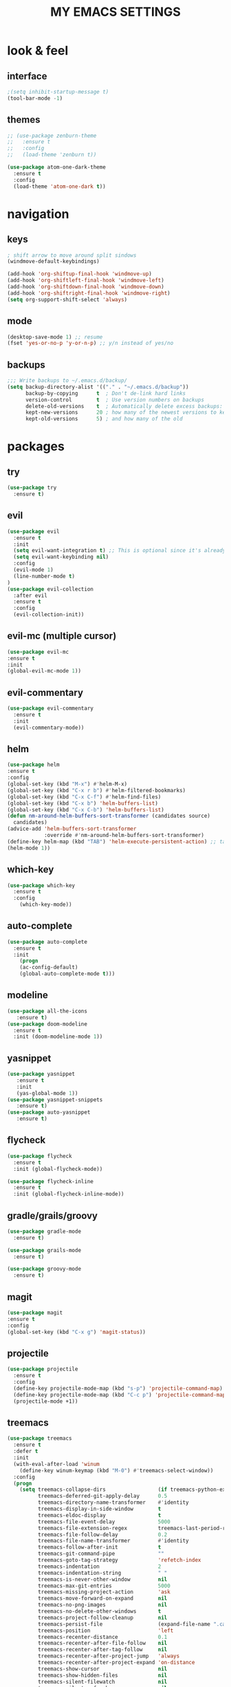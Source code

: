 #+TITLE: MY EMACS SETTINGS
* look & feel
** interface
#+BEGIN_SRC emacs-lisp
;(setq inhibit-startup-message t)
(tool-bar-mode -1)
#+END_SRC
** themes
   #+BEGIN_SRC emacs-lisp
     ;; (use-package zenburn-theme
     ;;   :ensure t
     ;;   :config
     ;;   (load-theme 'zenburn t))

     (use-package atom-one-dark-theme
       :ensure t
       :config
       (load-theme 'atom-one-dark t))
   #+END_SRC
* navigation
** keys
#+BEGIN_SRC emacs-lisp
; shift arrow to move around split sindows
(windmove-default-keybindings)

(add-hook 'org-shiftup-final-hook 'windmove-up)
(add-hook 'org-shiftleft-final-hook 'windmove-left)
(add-hook 'org-shiftdown-final-hook 'windmove-down)
(add-hook 'org-shiftright-final-hook 'windmove-right)
(setq org-support-shift-select 'always)
   #+END_SRC
** mode
   #+BEGIN_SRC emacs-lisp
     (desktop-save-mode 1) ;; resume
     (fset 'yes-or-no-p 'y-or-n-p) ;; y/n instead of yes/no
   #+END_SRC
** backups
#+BEGIN_SRC emacs-lisp
  ;;; Write backups to ~/.emacs.d/backup/
  (setq backup-directory-alist '(("." . "~/.emacs.d/backup"))
        backup-by-copying      t  ; Don't de-link hard links
        version-control        t  ; Use version numbers on backups
        delete-old-versions    t  ; Automatically delete excess backups:
        kept-new-versions      20 ; how many of the newest versions to keep
        kept-old-versions      5) ; and how many of the old
#+END_SRC
* packages
** try
   #+BEGIN_SRC emacs-lisp
(use-package try
  :ensure t)
   #+END_SRC
** evil
   #+BEGIN_SRC emacs-lisp
(use-package evil
  :ensure t
  :init
  (setq evil-want-integration t) ;; This is optional since it's already set to t by default.
  (setq evil-want-keybinding nil)
  :config
  (evil-mode 1)
  (line-number-mode t)
)
(use-package evil-collection
  :after evil
  :ensure t
  :config
  (evil-collection-init))
   #+END_SRC
** evil-mc (multiple cursor)
#+BEGIN_SRC emacs-lisp
(use-package evil-mc
:ensure t
:init
(global-evil-mc-mode 1))
#+END_SRC
** evil-commentary
#+BEGIN_SRC emacs-lisp
  (use-package evil-commentary
    :ensure t
    :init
    (evil-commentary-mode))
#+END_SRC
** helm
#+BEGIN_SRC emacs-lisp
(use-package helm
:ensure t
:config
(global-set-key (kbd "M-x") #'helm-M-x)
(global-set-key (kbd "C-x r b") #'helm-filtered-bookmarks)
(global-set-key (kbd "C-x C-f") #'helm-find-files)
(global-set-key (kbd "C-x b") 'helm-buffers-list)
(global-set-key (kbd "C-x C-b") 'helm-buffers-list)
(defun nm-around-helm-buffers-sort-transformer (candidates source)
  candidates)
(advice-add 'helm-buffers-sort-transformer
            :override #'nm-around-helm-buffers-sort-transformer)
(define-key helm-map (kbd "TAB") 'helm-execute-persistent-action) ;; tab to complete, not enters selection
(helm-mode 1))
#+END_SRC
** which-key
   #+BEGIN_SRC emacs-lisp
(use-package which-key
  :ensure t
  :config
    (which-key-mode))
   #+END_SRC
** auto-complete
   #+BEGIN_SRC emacs-lisp
(use-package auto-complete
  :ensure t
  :init
    (progn
    (ac-config-default)
    (global-auto-complete-mode t)))
   #+END_SRC
** modeline
   #+BEGIN_SRC emacs-lisp
(use-package all-the-icons
   :ensure t)
(use-package doom-modeline
  :ensure t
  :init (doom-modeline-mode 1))
   #+END_SRC
** yasnippet
   #+BEGIN_SRC emacs-lisp
(use-package yasnippet
   :ensure t
   :init
   (yas-global-mode 1))
(use-package yasnippet-snippets
   :ensure t)
(use-package auto-yasnippet
   :ensure t)
   #+END_SRC
** flycheck
#+BEGIN_SRC emacs-lisp
  (use-package flycheck
    :ensure t
    :init (global-flycheck-mode))

  (use-package flycheck-inline
    :ensure t
    :init (global-flycheck-inline-mode))
#+END_SRC
** gradle/grails/groovy
#+BEGIN_SRC emacs-lisp
  (use-package gradle-mode
    :ensure t)

  (use-package grails-mode
    :ensure t)

  (use-package groovy-mode
    :ensure t)
#+END_SRC
** magit
#+BEGIN_SRC emacs-lisp
(use-package magit
:ensure t
:config
(global-set-key (kbd "C-x g") 'magit-status))

#+END_SRC
** projectile
#+BEGIN_SRC emacs-lisp
  (use-package projectile
    :ensure t
    :config
    (define-key projectile-mode-map (kbd "s-p") 'projectile-command-map)
    (define-key projectile-mode-map (kbd "C-c p") 'projectile-command-map)
    (projectile-mode +1))
#+END_SRC
** treemacs
#+BEGIN_SRC emacs-lisp   
  (use-package treemacs
    :ensure t
    :defer t
    :init
    (with-eval-after-load 'winum
      (define-key winum-keymap (kbd "M-0") #'treemacs-select-window))
    :config
    (progn
      (setq treemacs-collapse-dirs                 (if treemacs-python-executable 3 0)
            treemacs-deferred-git-apply-delay      0.5
            treemacs-directory-name-transformer    #'identity
            treemacs-display-in-side-window        t
            treemacs-eldoc-display                 t
            treemacs-file-event-delay              5000
            treemacs-file-extension-regex          treemacs-last-period-regex-value
            treemacs-file-follow-delay             0.2
            treemacs-file-name-transformer         #'identity
            treemacs-follow-after-init             t
            treemacs-git-command-pipe              ""
            treemacs-goto-tag-strategy             'refetch-index
            treemacs-indentation                   2
            treemacs-indentation-string            " "
            treemacs-is-never-other-window         nil
            treemacs-max-git-entries               5000
            treemacs-missing-project-action        'ask
            treemacs-move-forward-on-expand        nil
            treemacs-no-png-images                 nil
            treemacs-no-delete-other-windows       t
            treemacs-project-follow-cleanup        nil
            treemacs-persist-file                  (expand-file-name ".cache/treemacs-persist" user-emacs-directory)
            treemacs-position                      'left
            treemacs-recenter-distance             0.1
            treemacs-recenter-after-file-follow    nil
            treemacs-recenter-after-tag-follow     nil
            treemacs-recenter-after-project-jump   'always
            treemacs-recenter-after-project-expand 'on-distance
            treemacs-show-cursor                   nil
            treemacs-show-hidden-files             nil
            treemacs-silent-filewatch              nil
            treemacs-silent-refresh                nil
            treemacs-sorting                       'alphabetic-asc
            treemacs-space-between-root-nodes      t
            treemacs-tag-follow-cleanup            t
            treemacs-tag-follow-delay              1.5
            treemacs-user-mode-line-format         nil
            treemacs-user-header-line-format       nil
            treemacs-width                         45)

      ;; The default width and height of the icons is 22 pixels. If you are
      ;; using a Hi-DPI display, uncomment this to double the icon size.
      ;;(treemacs-resize-icons 44)

      (treemacs-follow-mode t)
      (treemacs-filewatch-mode t)
      (treemacs-fringe-indicator-mode t)
      (pcase (cons (not (null (executable-find "git")))
                   (not (null treemacs-python-executable)))
        (`(t . t)
         (treemacs-git-mode 'deferred))
        (`(t . _)
         (treemacs-git-mode 'simple))))
    :bind
    (:map global-map
          ("M-0"       . treemacs-select-window)
          ("C-x t 1"   . treemacs-delete-other-windows)
          ("C-x t t"   . treemacs)
          ("C-x t B"   . treemacs-bookmark)
          ("C-x t C-t" . treemacs-find-file)
          ("C-x t M-t" . treemacs-find-tag)))

  (use-package treemacs-evil
    :after treemacs evil
    :ensure t)

  (use-package treemacs-projectile
    :after treemacs projectile
    :ensure t)

  (use-package treemacs-icons-dired
    :after treemacs dired
    :ensure t
    :config (treemacs-icons-dired-mode))

  (use-package treemacs-magit
    :after treemacs magit
    :ensure t)

  (use-package treemacs-persp ;;treemacs-persective if you use perspective.el vs. persp-mode
    :after treemacs persp-mode ;;or perspective vs. persp-mode
    :ensure t
    :config (treemacs-set-scope-type 'Perspectives))   

  (add-hook 'emacs-startup-hook 'treemacs)
#+END_SRC
** saveplace
#+BEGIN_SRC emacs-lisp
  (use-package saveplace
    :ensure t
    :init
    (save-place-mode 1))
#+END_SRC
** buffer-move
#+BEGIN_SRC emacs-lisp
  (use-package buffer-move
    :ensure t
    :config
    (global-set-key (kbd "<s-S-left>")   'buf-move-left)
    (global-set-key (kbd "<s-S-right>")  'buf-move-right)
    (global-set-key (kbd "<s-S-up>")  'buf-move-up)
    (global-set-key (kbd "<s-S-down>")  'buf-move-down))
#+END_SRC
** aggressive-indent
#+BEGIN_SRC emacs-lisp
(use-package aggressive-indent
:ensure t
:config
(global-aggressive-indent-mode 1)
;;(add-to-list 'aggressive-indent-excluded-modes 'html-mode)
)
#+END_SRC
** org
*** main
#+BEGIN_SRC emacs-lisp
  (custom-set-faces
   '(org-document-title ((t (:weight bold :height 2.0)))) 
   '(org-level-1 ((t (:inherit outline-1 :weight semibold :font "Source Code Pro" :height 1.75))))
   '(org-level-2 ((t (:inherit outline-2 :font "Source Code Pro" :height 1.4))))
   '(org-level-3 ((t (:inherit outline-3 :font "Source Code Pro" :height 1.3))))
   '(org-level-4 ((t (:inherit outline-4 :font "Source Code Pro" :height 1.2))))
   '(org-level-5 ((t (:inherit outline-5 :font "Source Code Pro" :height 1.1))))
   '(org-level-6 ((t (:inherit outline-5 :font "Source Code Pro" :height 1.1))))
   '(org-level-7 ((t (:inherit outline-5 :font "Source Code Pro" :height 1.1))))
   '(org-level-8 ((t (:inherit outline-5 :font "Source Code Pro" :height 1.1))))
   )

  ;; KEYWORDS
  ;; ! = timestamp, @ = note with timestamp
  (setq org-todo-keywords '((sequence "TODO(t)"
                                      "STARTED(s)"
                                      "WAITING(w)"
                                      "|"
                                      "DONE(d!)"
                                      "CANCELED(c@)"
                                      "DEFERRED(f@)")))
  (setq org-todo-keyword-faces
    '(("TODO" . "red")
  ("STARTED" . "yellow")
  ("WAITING" . "lightgreen")
  ("DONE" . "green")
  ("CANCELED" . "skyblue")
  ("DEFERRED" . "skyblue")))
#+END_SRC
*** org-languages
#+BEGIN_SRC emacs-lisp
  (setq org-babel-load-languages
        '((python . t)
          (shell . t)
          (js . t)
          (org . t)
          (C . t)
          (sql . t)
          (java . t)
          (plantuml . t)
          (typescript . t)
          ))
#+END_SRC
*** org-bullets 
#+BEGIN_SRC emacs-lisp
  (use-package org-bullets
  :ensure t
  :init
  (add-hook 'org-mode-hook (lambda () (org-bullets-mode 1))))

  (setq org-bullets-bullet-list '("◉" "◇" "►" "○" "◎" ))
#+END_SRC
*** org-habits
#+BEGIN_SRC emacs-lisp
  (add-to-list 'org-modules 'org-habit)
  (require 'org-habit)
  (setq org-habit-show-all-today t)
  (setq org-habit-graph-column 50)
  (setq org-habit-preceding-days 55)
  (setq org-habit-following-days 7)
#+END_SRC
*** org-agenda
#+BEGIN_SRC emacs-lisp
  (global-set-key "\C-ca" 'org-agenda)

  (setq org-agenda-start-on-weekday nil)

  ;; line
  (setq title-underline '--------------------)

  ;; headers
  (defun create-header (title)
    (format "\n\n\n⚡ %s:\n%s\n"
            (symbol-value 'title)
            (symbol-value 'title-underline)))

  (defun create-first-header (title)
    (format "⚡ %s:\n%s\n"
            (symbol-value 'title)
            (symbol-value 'title-underline)))

  ;; don't show tasks as scheduled if they are already shown as a deadline
  ;; (setq org-agenda-skip-scheduled-if-deadline-is-shown t)

  ;; agenda set which files to look for
  (setq org-agenda-files '("~/Dropbox/org/"))

  ;; open agenda in current window
  (setq org-agenda-window-setup (quote current-window))

  ;; don't show done tasks
  (setq org-agenda-skip-scheduled-if-done t)
  (setq org-agenda-skip-deadline-if-done t)

  ;; don't show tasks that are scheduled or have deadlines in the
  ;; normal todo list
  (setq org-agenda-todo-ignore-deadlines (quote all))
  (setq org-agenda-todo-ignore-scheduled (quote all))

  ;; don't show agenda block separators
  (setq org-agenda-block-separator nil)

  ;; sort tasks in order of when they are due and then by priority
  (setq org-agenda-sorting-strategy
        (quote
         ((agenda deadline-up habit-down time-up 
                  priority-down timestamp-down category-keep))))

  ;; use am/pm instead 24h format
  (setq org-agenda-timegrid-use-ampm t)



  ;; my custom view of agenda and todos
  (setq org-agenda-custom-commands
        '(("h" "My Hourly Schedule for Today and Tomorrow"
           ((agenda "" ((org-agenda-time-grid nil)
                        (org-agenda-span 1)
                        (org-deadline-warning-days 365)
                        (org-agenda-prefix-format "     ")
                        (org-agenda-sorting-strategy '(deadline-down))
                        (org-agenda-entry-types '(:deadline))
                        (org-agenda-overriding-header (create-first-header "Upcoming deadlines"))))
            (tags-todo "SCHEDULED<\"<today>\""
                       ((org-agenda-sorting-strategy '(timestamp-down))
                        (org-agenda-overriding-header (create-header "Overdue tasks"))))
            (tags-todo "SCHEDULED>\"<today>\"&SCHEDULED<\"<tomorrow>\""
                       ((org-agenda-sorting-strategy '(timestamp-down))
                        (org-agenda-todo-keyword-format "[ ]")
                        (org-agenda-overriding-header (create-header "Today's tasks"))))
            (agenda "" ((org-agenda-span 1)
                        (org-agenda-skip-function '(org-agenda-skip-entry-if 'deadline 'deadline))
                                          ;(org-agenda-prefix-format "     ")
		      
                        (org-agenda-overriding-header (create-header "Schedule"))))
            (agenda "" ((org-agenda-span 1)
                        (org-agenda-start-day "+1d")
                        (org-agenda-overriding-header (create-header "TOMORROW"))))))
          ("d" "My Daily Schedule for Next Month"
           ((agenda "" ((org-agenda-span 30)
                        (org-agenda-start-on-weekday nil)
                        (org-agenda-show-all-dates t)
                        (org-agenda-time-grid nil)
                        ;; (org-agenda-start-day "+1d")q
                        (org-agenda-overriding-header (create-first-header "NEXT MONTH"))))))))

  ;; define custom time grid
  (setq org-agenda-time-grid
        (quote
         ((daily today remove-match)
          (600 700 800 900 1000 1100 1200 1300 1400 1500 1600 1700 1800 1900 2000 2100 2200 2300 2400)
          "........" "----------------------------------------------------------------------------------")))

  ;; ;; setting block times as different colors
  ;; (defun org-agenda-log-mode-colorize-block ()
  ;;   "Set different line spacing based on clock time duration."
  ;;   (save-excursion
  ;;     (let* ((colors (cl-case (alist-get 'background-mode (frame-parameters))
  ;; 		     ('light
  ;; 		      (list "#F6B1C3" "#FFFF9D" "#BEEB9F" "#ADD5F7"))
  ;; 		     ('dark
  ;; 		      (list "#aa557f" "DarkGreen" "DarkSlateGray" "DarkSlateBlue"))))
  ;;            pos
  ;;            duration)
  ;;       (nconc colors colors)
  ;;       (goto-char (point-min))
  ;;       (while (setq pos (next-single-property-change (point) 'duration))
  ;;         (goto-char pos)
  ;;         (when (and (not (equal pos (point-at-eol)))
  ;;                    (setq duration (org-get-at-bol 'duration)))
  ;;           ;; larger duration bar height
  ;;           (let ((line-height (if (< duration 15) 1.0 (+ 0.5 (/ duration 30))))
  ;;                 (ov (make-overlay (point-at-bol) (1+ (point-at-eol)))))
  ;;             (overlay-put ov 'face `(:background ,(car colors) :foreground "black"))
  ;;             (setq colors (cdr colors))
  ;;             (overlay-put ov 'line-height line-height)
  ;;             (overlay-put ov 'line-spacing (1- line-height))))))))
  ;; 
  ;; (add-hook 'org-agenda-finalize-hook #'org-agenda-log-mode-colorize-block)
#+END_SRC
*** TODO capture
#+BEGIN_SRC emacs-lisp
  (global-set-key (kbd "C-c c") 'org-capture)

  (setq org-capture-templates
        ;;          '(("a" "Appointment" entry (file  "~/Dropbox/org/gcal.org" )
        ;;             "* %?\n\n%^T\n\n:PROPERTIES:\n\n:END:\n\n")
        ;;            ("l" "Link" entry (file+headline "~/Dropbox/org/links.org" "Links")
        ;;             "* %? %^L %^g \n%T" :prepend t)
        ;;            ("b" "Blog idea" entry (file+headline "~/Dropbox/org/i.org" "Blog Topics:")
        ;;             "* %?\n%T" :prepend t)
        '(("a" "azu personal")

          ("aa" "appointments" entry (file+headline "~/Dropbox/org/personal.org" "appointments")
           "* TODO %^{PROMPT}
    SCHEDULED: %^t
    %?")
	
          ("ab" "buy" entry (file+headline "~/Dropbox/org/personal.org" "buy")
           "* TODO %^{PROMPT}
    DEADLINE: %^T SCHEDULED: %T
    - [ ] can I afford it?
    - [ ] do I need it?
    - [ ] don't have something similar?
    - [ ] can't borrow?
    - [ ] can't buy used?
    - [ ] can't wait?
    - [ ] can't find sale?
    %?")

          ("an" "notes" entry (file+headline "~/Dropbox/org/personal.org" "notes")
           "* %u %^{PROMPT}
    %?" :prepend t)

          ("ar" "reminders" entry (file+headline "~/Dropbox/org/personal.org" "reminders")
           "* TODO %^{PROMPT}
    SCHEDULED: %^T
    %?")

          ("at" "todo" entry (file+headline "~/Dropbox/org/personal.org" "todo")
           "* TODO %^{PROMPT}
    DEADLINE: %^T
    %?")

          ("ah" "habits" entry (file+headline "~/Dropbox/org/personal.org" "habits")
           "* TODO %^{PROMPT}
    :PROPERTIES:
    :STYLE:    habit
    :END:
    %?")





          ("w" "work related")

          ("wa" "appointments" entry (file+headline "~/Dropbox/org/work.org" "meetings")
           "* TODO %^{PROMPT}
    SCHEDULED: %^t
    %?")

          ("wt" "todo" entry (file+headline "~/Dropbox/org/work.org" "todos")
           "* TODO %^{PROMPT}
    DEADLINE: %^t
    %?")

          ("wl" "link" entry (file+headline "~/Dropbox/org/work.org" "links")
           "* [[%^{PROMPT}][%?")
          ))
    ;;
    ;;    (defadvice org-capture-finalize 
    ;;        (after delete-capture-frame activate)  
    ;;      "Advise capture-finalize to close the frame"  
    ;;      (if (equal "capture" (frame-parameter nil 'name))  
    ;;          (delete-frame)))
    ;;
    ;;    (defadvice org-capture-destroy 
    ;;        (after delete-capture-frame activate)  
    ;;      "Advise capture-destroy to close the frame"  
    ;;      (if (equal "capture" (frame-parameter nil 'name))  
    ;;          (delete-frame)))  
    ;;
    ;;    (use-package noflet
    ;;      :ensure t )
    ;;    (defun make-capture-frame ()
    ;;      "Create a new frame and run org-capture."
    ;;      (interactive)
    ;;      (make-frame '((name . "capture")))
    ;;      (select-frame-by-name "capture")
    ;;      (delete-other-windows)
    ;;      (noflet ((switch-to-buffer-other-window (buf) (switch-to-buffer buf)))
    ;;        (org-capture)))
    ;;;; (require 'ox-beamer)
    ;;;; for inserting inactive dates
    ;;    (define-key org-mode-map (kbd "C-c >") (lambda () (interactive (org-time-stamp-inactive))))
    ;;
    ;;    (use-package htmlize :ensure t)
    ;;
    ;;    (setq org-ditaa-jar-path "/usr/share/ditaa/ditaa.jar")
#+END_SRC
*** org-refile
#+BEGIN_SRC emacs-lisp
  (setq org-refile-targets '((org-agenda-files :maxlevel . 3)))
#+END_SRC
*** final variable set
#+BEGIN_SRC emacs-lisp
  (setq org-agenda-overriding-columns-format org-columns-default-format)
  (setq org-startup-indented t)
  (setq org-hide-leading-stars t)
  (setq org-startup-folded t)
#+END_SRC
